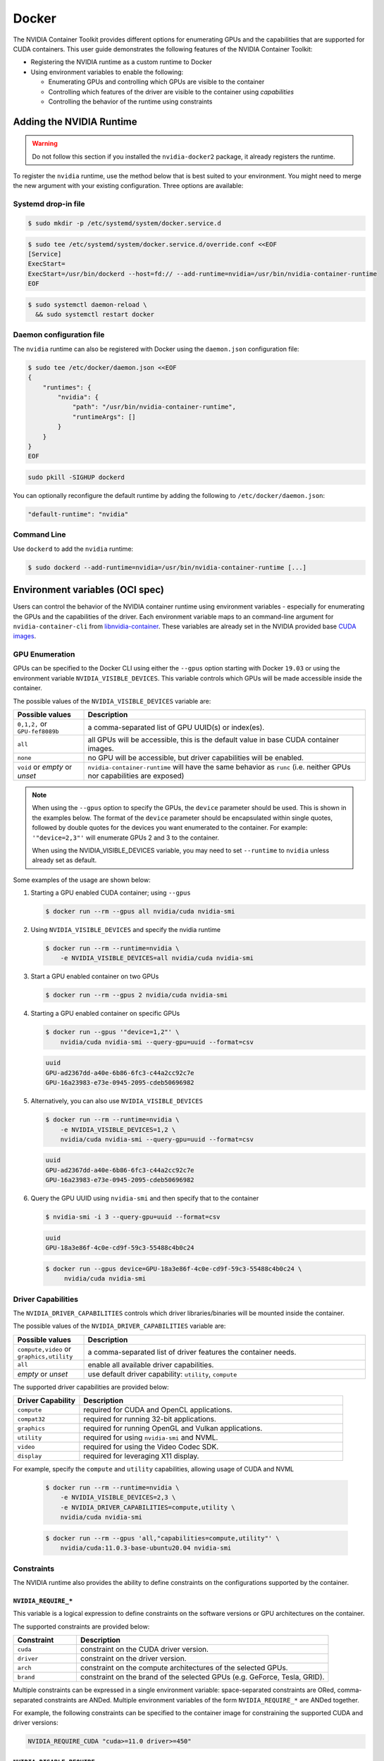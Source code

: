 .. Date: August 10 2020
.. Author: pramarao

.. _docker-1.10.0:

Docker
-------

The NVIDIA Container Toolkit provides different options for enumerating GPUs and the capabilities that are supported
for CUDA containers. This user guide demonstrates the following features of the NVIDIA Container Toolkit:

* Registering the NVIDIA runtime as a custom runtime to Docker
* Using environment variables to enable the following:

  * Enumerating GPUs and controlling which GPUs are visible to the container
  * Controlling which features of the driver are visible to the container using `capabilities`
  * Controlling the behavior of the runtime using constraints


Adding the NVIDIA Runtime
++++++++++++++++++++++++++

.. warning::
    Do not follow this section if you installed the ``nvidia-docker2`` package, it already registers the runtime.

To register the ``nvidia`` runtime, use the method below that is best suited to your environment.
You might need to merge the new argument with your existing configuration. Three options are available:

Systemd drop-in file
`````````````````````
.. code-block:: console

    $ sudo mkdir -p /etc/systemd/system/docker.service.d

.. code-block:: console

    $ sudo tee /etc/systemd/system/docker.service.d/override.conf <<EOF
    [Service]
    ExecStart=
    ExecStart=/usr/bin/dockerd --host=fd:// --add-runtime=nvidia=/usr/bin/nvidia-container-runtime
    EOF

.. code-block:: console

    $ sudo systemctl daemon-reload \
      && sudo systemctl restart docker

Daemon configuration file
`````````````````````````

The ``nvidia`` runtime can also be registered with Docker using the ``daemon.json`` configuration file:

.. code-block:: console

    $ sudo tee /etc/docker/daemon.json <<EOF
    {
        "runtimes": {
            "nvidia": {
                "path": "/usr/bin/nvidia-container-runtime",
                "runtimeArgs": []
            }
        }
    }
    EOF

.. code-block:: console

    sudo pkill -SIGHUP dockerd

You can optionally reconfigure the default runtime by adding the following to ``/etc/docker/daemon.json``:

.. code-block:: console

    "default-runtime": "nvidia"

Command Line
`````````````

Use ``dockerd`` to add the ``nvidia`` runtime:

.. code:: bash

    $ sudo dockerd --add-runtime=nvidia=/usr/bin/nvidia-container-runtime [...]

Environment variables (OCI spec)
++++++++++++++++++++++++++++++++

Users can control the behavior of the NVIDIA container runtime using environment variables - especially for
enumerating the GPUs and the capabilities of the driver.
Each environment variable maps to an command-line argument for ``nvidia-container-cli`` from `libnvidia-container <https://github.com/NVIDIA/libnvidia-container>`_.
These variables are already set in the NVIDIA provided base `CUDA images <https://ngc.nvidia.com/catalog/containers/nvidia:cuda>`_.

GPU Enumeration
````````````````

GPUs can be specified to the Docker CLI using either the ``--gpus`` option starting with Docker ``19.03`` or using the environment variable
``NVIDIA_VISIBLE_DEVICES``. This variable controls which GPUs will be made accessible inside the container.

The possible values of the ``NVIDIA_VISIBLE_DEVICES`` variable are:

.. list-table::
    :widths: 20 80
    :header-rows: 1

    * - Possible values
      - Description

    * - ``0,1,2,`` or ``GPU-fef8089b``
      - a comma-separated list of GPU UUID(s) or index(es).

    * - ``all``
      - all GPUs will be accessible, this is the default value in base CUDA container images.

    * - ``none``
      - no GPU will be accessible, but driver capabilities will be enabled.

    * - ``void`` or `empty` or `unset`
      - ``nvidia-container-runtime`` will have the same behavior as ``runc`` (i.e. neither GPUs nor capabilities are exposed)

.. note::

    When using the ``--gpus`` option to specify the GPUs, the ``device`` parameter should be used. This is shown in the examples below.
    The format of the ``device`` parameter should be encapsulated within single quotes, followed by double quotes for the devices you
    want enumerated to the container. For example: ``'"device=2,3"'`` will enumerate GPUs 2 and 3 to the container.

    When using the NVIDIA_VISIBLE_DEVICES variable, you may need to set ``--runtime`` to ``nvidia`` unless already set as default.

Some examples of the usage are shown below:

#. Starting a GPU enabled CUDA container; using ``--gpus``

   .. code-block:: console

        $ docker run --rm --gpus all nvidia/cuda nvidia-smi

#. Using ``NVIDIA_VISIBLE_DEVICES`` and specify the nvidia runtime

   .. code-block:: console

      $ docker run --rm --runtime=nvidia \
          -e NVIDIA_VISIBLE_DEVICES=all nvidia/cuda nvidia-smi

#. Start a GPU enabled container on two GPUs

   .. code-block:: console

      $ docker run --rm --gpus 2 nvidia/cuda nvidia-smi

#. Starting a GPU enabled container on specific GPUs

   .. code-block:: console

      $ docker run --gpus '"device=1,2"' \
          nvidia/cuda nvidia-smi --query-gpu=uuid --format=csv

   .. code-block:: console

      uuid
      GPU-ad2367dd-a40e-6b86-6fc3-c44a2cc92c7e
      GPU-16a23983-e73e-0945-2095-cdeb50696982

#. Alternatively, you can also use ``NVIDIA_VISIBLE_DEVICES``

   .. code-block:: console

      $ docker run --rm --runtime=nvidia \
          -e NVIDIA_VISIBLE_DEVICES=1,2 \
          nvidia/cuda nvidia-smi --query-gpu=uuid --format=csv

   .. code-block:: console

      uuid
      GPU-ad2367dd-a40e-6b86-6fc3-c44a2cc92c7e
      GPU-16a23983-e73e-0945-2095-cdeb50696982

#. Query the GPU UUID using ``nvidia-smi`` and then specify that to the container

   .. code-block:: console

      $ nvidia-smi -i 3 --query-gpu=uuid --format=csv

   .. code-block:: console

      uuid
      GPU-18a3e86f-4c0e-cd9f-59c3-55488c4b0c24

   .. code-block:: console

      $ docker run --gpus device=GPU-18a3e86f-4c0e-cd9f-59c3-55488c4b0c24 \
           nvidia/cuda nvidia-smi


Driver Capabilities
```````````````````

The ``NVIDIA_DRIVER_CAPABILITIES`` controls which driver libraries/binaries will be mounted inside the container.

The possible values of the ``NVIDIA_DRIVER_CAPABILITIES`` variable are:

.. list-table::
    :widths: 20 80
    :header-rows: 1

    * - Possible values
      - Description

    * - ``compute,video`` or ``graphics,utility``
      - a comma-separated list of driver features the container needs.

    * - ``all``
      - enable all available driver capabilities.

    * - `empty` or `unset`
      - use default driver capability: ``utility``, ``compute``

The supported driver capabilities are provided below:

.. list-table::
    :widths: 20 80
    :header-rows: 1

    * - Driver Capability
      - Description

    * - ``compute``
      - required for CUDA and OpenCL applications.

    * - ``compat32``
      - required for running 32-bit applications.

    * - ``graphics``
      - required for running OpenGL and Vulkan applications.

    * - ``utility``
      - required for using ``nvidia-smi`` and NVML.

    * - ``video``
      - required for using the Video Codec SDK.

    * - ``display``
      - required for leveraging X11 display.

For example, specify the ``compute`` and ``utility`` capabilities, allowing usage of CUDA and NVML

   .. code-block:: console

        $ docker run --rm --runtime=nvidia \
            -e NVIDIA_VISIBLE_DEVICES=2,3 \
            -e NVIDIA_DRIVER_CAPABILITIES=compute,utility \
            nvidia/cuda nvidia-smi

   .. code-block:: console

        $ docker run --rm --gpus 'all,"capabilities=compute,utility"' \
            nvidia/cuda:11.0.3-base-ubuntu20.04 nvidia-smi

Constraints
```````````
The NVIDIA runtime also provides the ability to define constraints on the configurations supported by the container.

``NVIDIA_REQUIRE_*``
""""""""""""""""""""
This variable is a logical expression to define constraints on the software versions or GPU architectures on the container.

The supported constraints are provided below:

.. list-table::
    :widths: 20 80
    :header-rows: 1

    * - Constraint
      - Description

    * - ``cuda``
      - constraint on the CUDA driver version.

    * - ``driver``
      - constraint on the driver version.

    * - ``arch``
      - constraint on the compute architectures of the selected GPUs.

    * - ``brand``
      - constraint on the brand of the selected GPUs (e.g. GeForce, Tesla, GRID).

Multiple constraints can be expressed in a single environment variable: space-separated constraints are ORed,
comma-separated constraints are ANDed.
Multiple environment variables of the form ``NVIDIA_REQUIRE_*`` are ANDed together.

For example, the following constraints can be specified to the container image for constraining the supported CUDA and
driver versions:

.. code-block:: console

  NVIDIA_REQUIRE_CUDA "cuda>=11.0 driver>=450"

``NVIDIA_DISABLE_REQUIRE``
""""""""""""""""""""""""""

Single switch to disable all the constraints of the form ``NVIDIA_REQUIRE_*``.

.. note::

   If you are running CUDA-base images older than CUDA 11.7 (and unable to update to the new base images with updated constraints),
   CUDA compatibility checks can be disabled by setting ``NVIDIA_DISABLE_REQUIRE`` to ``true``.

``NVIDIA_REQUIRE_CUDA``
"""""""""""""""""""""""

The version of the CUDA toolkit used by the container. It is an instance of the
generic ``NVIDIA_REQUIRE_*`` case and it is set by official CUDA images. If the version of the NVIDIA driver
is insufficient to run this version of CUDA, the container will not be started. This variable
can be specified in the form ``major.minor``

The possible values for this variable: ``cuda>=7.5``, ``cuda>=8.0``, ``cuda>=9.0`` and so on.

Dockerfiles
````````````

Capabilities and GPU enumeration can be set in images via environment variables. If the environment variables are
set inside the Dockerfile, you don't need to set them on the ``docker run`` command-line.

For instance, if you are creating your own custom CUDA container, you should use the following:

.. code-block:: console

  ENV NVIDIA_VISIBLE_DEVICES all
  ENV NVIDIA_DRIVER_CAPABILITIES compute,utility

These environment variables are already set in the NVIDIA provided CUDA images.

Troubleshooting
++++++++++++++++

Generating debugging logs
``````````````````````````

For most common issues, debugging logs can be generated and can help us root cause the problem.
In order to generate these:

* Edit your runtime configuration under ``/etc/nvidia-container-runtime/config.toml`` and uncomment the ``debug=...`` line.
* Run your container again, thus reproducing the issue and generating the logs.

Generating core dumps
``````````````````````
In the event of a critical failure, core dumps can be automatically generated and can help us troubleshoot issues.
Refer to `core(5) <http://man7.org/linux/man-pages/man5/core.5.html>`_ in order to generate these, in particular make sure that:

* ``/proc/sys/kernel/core_pattern`` is correctly set and points somewhere with write access
* ``ulimit -c`` is set to a sensible default

In case the ``nvidia-container-cli`` process becomes unresponsive, `gcore(1) <http://man7.org/linux/man-pages/man1/gcore.1.html>`_ can also be used.

Sharing your debugging information
```````````````````````````````````

You can attach a particular output to your issue with a `drag and drop <https://help.github.com/articles/file-attachments-on-issues-and-pull-requests/>`_
into the comment section.
